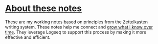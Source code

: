* [[https://yosevu.github.io/working-notes/#/page/About%20these%20notes][About these notes]]
These are my working notes based on principles from the Zettelkasten writing system. These notes help me connect and [[https://yosevu.github.io/working-notes/#/page/About%20these%20notes][grow what I know over time]]. They leverage Logseq to support this process by making it more effective and efficient.
